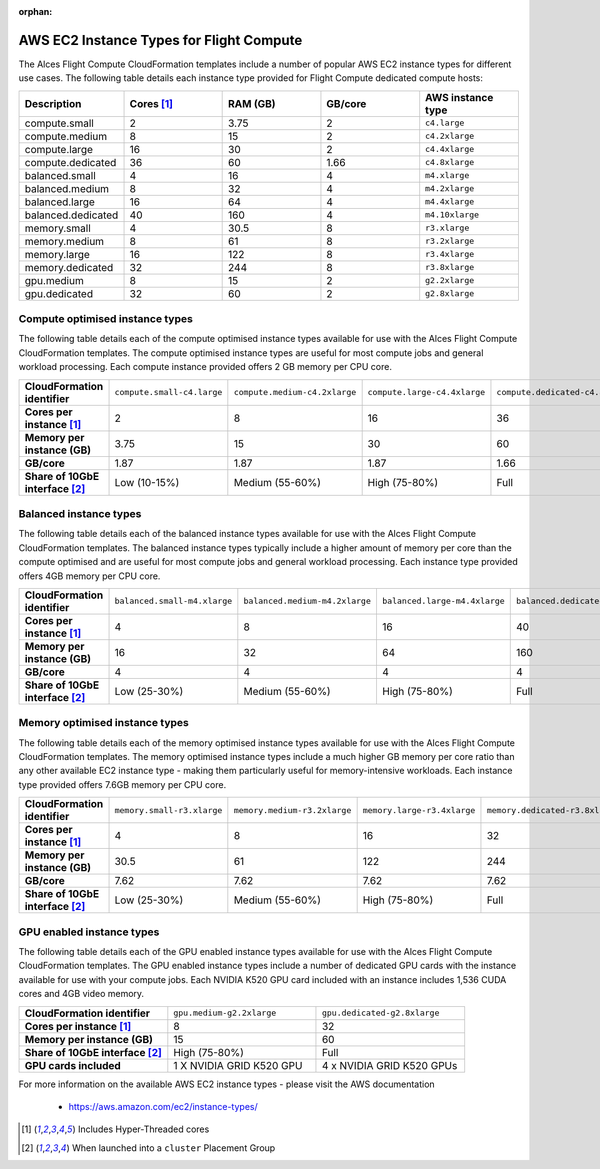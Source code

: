 :orphan:
 .. _instance-types:

AWS EC2 Instance Types for Flight Compute
#########################################

The Alces Flight Compute CloudFormation templates include a number of popular AWS EC2 instance types for different use cases. The following table details each instance type provided for Flight Compute dedicated compute hosts: 

.. list-table::
   :header-rows: 1
   :widths: 2 2 2 2 2

   *  -  Description 
      -  Cores [1]_
      -  RAM (GB)
      -  GB/core 
      -  AWS instance type
   *  -  compute.small 
      -  2 
      -  3.75
      -  2
      -  ``c4.large``
   *  -  compute.medium 
      -  8 
      -  15
      -  2
      -  ``c4.2xlarge``
   *  -  compute.large 
      -  16 
      -  30
      -  2
      -  ``c4.4xlarge``
   *  -  compute.dedicated 
      -  36
      -  60
      -  1.66
      -  ``c4.8xlarge``
   *  -  balanced.small 
      -  4 
      -  16
      -  4
      -  ``m4.xlarge``
   *  -  balanced.medium 
      -  8 
      -  32
      -  4
      -  ``m4.2xlarge``
   *  -  balanced.large 
      -  16 
      -  64
      -  4
      -  ``m4.4xlarge``
   *  -  balanced.dedicated 
      -  40 
      -  160
      -  4
      -  ``m4.10xlarge``
   *  -  memory.small 
      -  4
      -  30.5
      -  8
      -  ``r3.xlarge``
   *  -  memory.medium 
      -  8
      -  61
      -  8
      -  ``r3.2xlarge``
   *  -  memory.large 
      -  16
      -  122
      -  8
      -  ``r3.4xlarge``
   *  -  memory.dedicated 
      -  32
      -  244
      -  8
      -  ``r3.8xlarge``
   *  -  gpu.medium 
      -  8 
      -  15
      -  2
      -  ``g2.2xlarge``
   *  -  gpu.dedicated 
      -  32 
      -  60
      -  2
      -  ``g2.8xlarge``

********************************
Compute optimised instance types
********************************

The following table details each of the compute optimised instance types available for use with the Alces Flight Compute CloudFormation templates. The compute optimised instance types are useful for most compute jobs and general workload processing. Each compute instance provided offers 2 GB memory per CPU core.

.. list-table::
   :stub-columns: 1
   :widths: 20 20 20 20 20

   *  -  CloudFormation identifier
      -  ``compute.small-c4.large``
      -  ``compute.medium-c4.2xlarge``
      -  ``compute.large-c4.4xlarge``
      -  ``compute.dedicated-c4.8xlarge``
   *  -  Cores per instance [1]_ 
      -  2
      -  8
      -  16
      -  36
   *  -  Memory per instance (GB)
      -  3.75
      -  15
      -  30
      -  60
   *  -  GB/core 
      -  1.87
      -  1.87 
      -  1.87
      -  1.66
   *  -  Share of 10GbE interface [2]_
      -  Low (10-15%)
      -  Medium (55-60%)
      -  High (75-80%)
      -  Full

***********************
Balanced instance types
***********************

The following table details each of the balanced instance types available for use with the Alces Flight Compute CloudFormation templates. The balanced instance types typically include a higher amount of memory per core than the compute optimised and are useful for most compute jobs and general workload processing. Each instance type provided offers 4GB memory per CPU core.

.. list-table::
   :stub-columns: 1
   :widths: 20 20 20 20 20

   *  -  CloudFormation identifier
      -  ``balanced.small-m4.xlarge``
      -  ``balanced.medium-m4.2xlarge``
      -  ``balanced.large-m4.4xlarge``
      -  ``balanced.dedicated-m4.10xlarge``
   *  -  Cores per instance [1]_ 
      -  4
      -  8
      -  16
      -  40
   *  -  Memory per instance (GB)
      -  16
      -  32
      -  64
      -  160
   *  -  GB/core 
      -  4
      -  4
      -  4
      -  4
   *  -  Share of 10GbE interface [2]_
      -  Low (25-30%)
      -  Medium (55-60%)
      -  High (75-80%)
      -  Full

*******************************
Memory optimised instance types
*******************************

The following table details each of the memory optimised instance types available for use with the Alces Flight Compute CloudFormation templates. The memory optimised instance types include a much higher GB memory per core ratio than any other available EC2 instance type - making them particularly useful for memory-intensive workloads. Each instance type provided offers 7.6GB memory per CPU core. 

.. list-table::
   :stub-columns: 1
   :widths: 20 20 20 20 20

   *  -  CloudFormation identifier
      -  ``memory.small-r3.xlarge``
      -  ``memory.medium-r3.2xlarge``
      -  ``memory.large-r3.4xlarge``
      -  ``memory.dedicated-r3.8xlarge``
   *  -  Cores per instance [1]_ 
      -  4
      -  8
      -  16
      -  32
   *  -  Memory per instance (GB)
      -  30.5
      -  61
      -  122
      -  244
   *  -  GB/core 
      -  7.62
      -  7.62
      -  7.62
      -  7.62
   *  -  Share of 10GbE interface [2]_
      -  Low (25-30%)
      -  Medium (55-60%)
      -  High (75-80%)
      -  Full

**************************
GPU enabled instance types
**************************

The following table details each of the GPU enabled instance types available for use with the Alces Flight Compute CloudFormation templates. The GPU enabled instance types include a number of dedicated GPU cards with the instance available for use with your compute jobs. Each NVIDIA K520 GPU card included with an instance includes 1,536 CUDA cores and 4GB video memory.

.. list-table::
   :stub-columns: 1
   :widths: 20 20 20

   *  -  CloudFormation identifier
      -  ``gpu.medium-g2.2xlarge``
      -  ``gpu.dedicated-g2.8xlarge``
   *  -  Cores per instance [1]_ 
      -  8
      -  32
   *  -  Memory per instance (GB)
      -  15
      -  60
   *  -  Share of 10GbE interface [2]_
      -  High (75-80%)
      -  Full
   *  -  GPU cards included
      -  1 X NVIDIA GRID K520 GPU
      -  4 x NVIDIA GRID K520 GPUs

For more information on the available AWS EC2 instance types - please visit the AWS documentation

    - https://aws.amazon.com/ec2/instance-types/

.. [1] Includes Hyper-Threaded cores
.. [2] When launched into a ``cluster`` Placement Group

